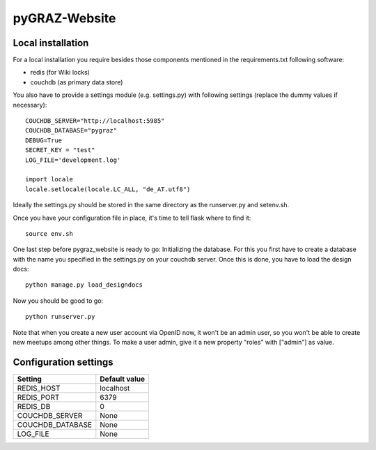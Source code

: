 pyGRAZ-Website
##############

Local installation
==================

For a local installation you require besides those components mentioned in the
requirements.txt following software:

* redis (for Wiki locks)
* couchdb (as primary data store)

You also have to provide a settings module (e.g. settings.py) with following
settings (replace the dummy values if necessary)::
    
    COUCHDB_SERVER="http://localhost:5985"
    COUCHDB_DATABASE="pygraz"
    DEBUG=True
    SECRET_KEY = "test"
    LOG_FILE='development.log'

    import locale
    locale.setlocale(locale.LC_ALL, "de_AT.utf8")

Ideally the settings.py should be stored in the same directory as the
runserver.py and setenv.sh.

Once you have your configuration file in place, it's time to tell flask where
to find it::
    
    source env.sh

One last step before pygraz_website is ready to go: Initializing the database.
For this you first have to create a database with the name you specified in
the settings.py on your couchdb server. Once this is done, you have to load
the design docs::
    
    python manage.py load_designdocs

Now you should be good to go::
    
    python runserver.py

Note that when you create a new user account via OpenID now, it won't be an
admin user, so you won't be able to create new meetups among other things. To
make a user admin, give it a new property "roles" with ["admin"] as value.


Configuration settings
======================

================ =============
Setting          Default value
================ =============
REDIS_HOST       localhost
REDIS_PORT       6379
REDIS_DB         0
COUCHDB_SERVER   None
COUCHDB_DATABASE None
LOG_FILE         None
================ =============
